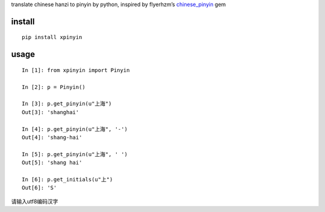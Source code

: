 translate chinese hanzi to pinyin by python, inspired by flyerhzm’s
`chinese\_pinyin`_ gem

install
----------

::

    pip install xpinyin


usage
-----

::

    In [1]: from xpinyin import Pinyin

    In [2]: p = Pinyin()

    In [3]: p.get_pinyin(u"上海")
    Out[3]: 'shanghai'

    In [4]: p.get_pinyin(u"上海", '-')
    Out[4]: 'shang-hai'

    In [5]: p.get_pinyin(u"上海", ' ')
    Out[5]: 'shang hai'

    In [6]: p.get_initials(u"上")
    Out[6]: 'S'

请输入utf8编码汉字

.. _chinese\_pinyin: https://github.com/flyerhzm/chinese_pinyin
